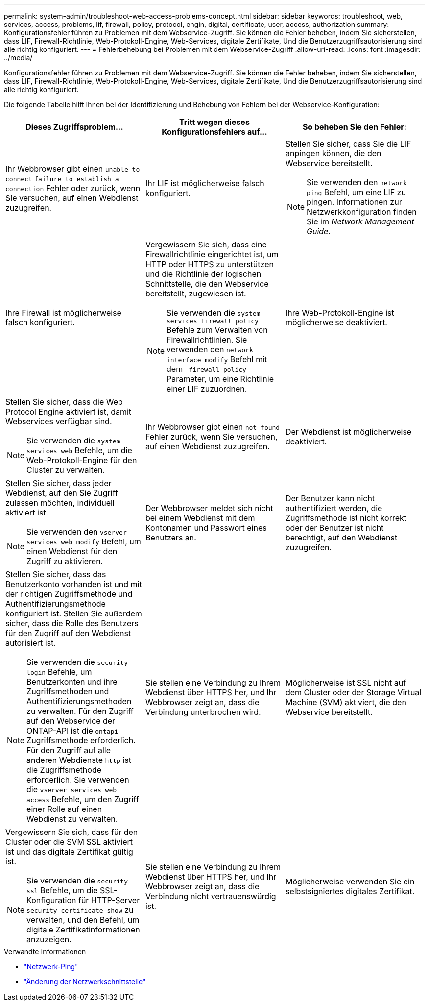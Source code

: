 ---
permalink: system-admin/troubleshoot-web-access-problems-concept.html 
sidebar: sidebar 
keywords: troubleshoot, web, services, access, problems, lif, firewall, policy, protocol, engin, digital, certificate, user, access, authorization 
summary: Konfigurationsfehler führen zu Problemen mit dem Webservice-Zugriff. Sie können die Fehler beheben, indem Sie sicherstellen, dass LIF, Firewall-Richtlinie, Web-Protokoll-Engine, Web-Services, digitale Zertifikate, Und die Benutzerzugriffsautorisierung sind alle richtig konfiguriert. 
---
= Fehlerbehebung bei Problemen mit dem Webservice-Zugriff
:allow-uri-read: 
:icons: font
:imagesdir: ../media/


[role="lead"]
Konfigurationsfehler führen zu Problemen mit dem Webservice-Zugriff. Sie können die Fehler beheben, indem Sie sicherstellen, dass LIF, Firewall-Richtlinie, Web-Protokoll-Engine, Web-Services, digitale Zertifikate, Und die Benutzerzugriffsautorisierung sind alle richtig konfiguriert.

Die folgende Tabelle hilft Ihnen bei der Identifizierung und Behebung von Fehlern bei der Webservice-Konfiguration:

|===
| Dieses Zugriffsproblem... | Tritt wegen dieses Konfigurationsfehlers auf... | So beheben Sie den Fehler: 


 a| 
Ihr Webbrowser gibt einen `unable to connect` `failure to establish a connection` Fehler oder zurück, wenn Sie versuchen, auf einen Webdienst zuzugreifen.
 a| 
Ihr LIF ist möglicherweise falsch konfiguriert.
 a| 
Stellen Sie sicher, dass Sie die LIF anpingen können, die den Webservice bereitstellt.

[NOTE]
====
Sie verwenden den `network ping` Befehl, um eine LIF zu pingen. Informationen zur Netzwerkkonfiguration finden Sie im _Network Management Guide_.

====


 a| 
Ihre Firewall ist möglicherweise falsch konfiguriert.
 a| 
Vergewissern Sie sich, dass eine Firewallrichtlinie eingerichtet ist, um HTTP oder HTTPS zu unterstützen und die Richtlinie der logischen Schnittstelle, die den Webservice bereitstellt, zugewiesen ist.

[NOTE]
====
Sie verwenden die `system services firewall policy` Befehle zum Verwalten von Firewallrichtlinien. Sie verwenden den `network interface modify` Befehl mit dem `-firewall-policy` Parameter, um eine Richtlinie einer LIF zuzuordnen.

====


 a| 
Ihre Web-Protokoll-Engine ist möglicherweise deaktiviert.
 a| 
Stellen Sie sicher, dass die Web Protocol Engine aktiviert ist, damit Webservices verfügbar sind.

[NOTE]
====
Sie verwenden die `system services web` Befehle, um die Web-Protokoll-Engine für den Cluster zu verwalten.

====


 a| 
Ihr Webbrowser gibt einen `not found` Fehler zurück, wenn Sie versuchen, auf einen Webdienst zuzugreifen.
 a| 
Der Webdienst ist möglicherweise deaktiviert.
 a| 
Stellen Sie sicher, dass jeder Webdienst, auf den Sie Zugriff zulassen möchten, individuell aktiviert ist.

[NOTE]
====
Sie verwenden den `vserver services web modify` Befehl, um einen Webdienst für den Zugriff zu aktivieren.

====


 a| 
Der Webbrowser meldet sich nicht bei einem Webdienst mit dem Kontonamen und Passwort eines Benutzers an.
 a| 
Der Benutzer kann nicht authentifiziert werden, die Zugriffsmethode ist nicht korrekt oder der Benutzer ist nicht berechtigt, auf den Webdienst zuzugreifen.
 a| 
Stellen Sie sicher, dass das Benutzerkonto vorhanden ist und mit der richtigen Zugriffsmethode und Authentifizierungsmethode konfiguriert ist. Stellen Sie außerdem sicher, dass die Rolle des Benutzers für den Zugriff auf den Webdienst autorisiert ist.

[NOTE]
====
Sie verwenden die `security login` Befehle, um Benutzerkonten und ihre Zugriffsmethoden und Authentifizierungsmethoden zu verwalten. Für den Zugriff auf den Webservice der ONTAP-API ist die `ontapi` Zugriffsmethode erforderlich. Für den Zugriff auf alle anderen Webdienste `http` ist die Zugriffsmethode erforderlich. Sie verwenden die `vserver services web access` Befehle, um den Zugriff einer Rolle auf einen Webdienst zu verwalten.

====


 a| 
Sie stellen eine Verbindung zu Ihrem Webdienst über HTTPS her, und Ihr Webbrowser zeigt an, dass die Verbindung unterbrochen wird.
 a| 
Möglicherweise ist SSL nicht auf dem Cluster oder der Storage Virtual Machine (SVM) aktiviert, die den Webservice bereitstellt.
 a| 
Vergewissern Sie sich, dass für den Cluster oder die SVM SSL aktiviert ist und das digitale Zertifikat gültig ist.

[NOTE]
====
Sie verwenden die `security ssl` Befehle, um die SSL-Konfiguration für HTTP-Server `security certificate show` zu verwalten, und den Befehl, um digitale Zertifikatinformationen anzuzeigen.

====


 a| 
Sie stellen eine Verbindung zu Ihrem Webdienst über HTTPS her, und Ihr Webbrowser zeigt an, dass die Verbindung nicht vertrauenswürdig ist.
 a| 
Möglicherweise verwenden Sie ein selbstsigniertes digitales Zertifikat.
 a| 
Stellen Sie sicher, dass das dem Cluster oder der SVM zugeordnete digitale Zertifikat von einer vertrauenswürdigen CA signiert ist.

[NOTE]
====
Sie verwenden den `security certificate generate-csr` Befehl, um eine digitale Zertifikatsignierungsanforderung zu generieren, und den `security certificate install` Befehl, um ein digitales Zertifikat mit CA-Signatur zu installieren. Mithilfe der `security ssl` Befehle managen Sie die SSL-Konfiguration für das Cluster oder die SVM, die den Web-Service bereitstellt.

====
|===
.Verwandte Informationen
* link:https://docs.netapp.com/us-en/ontap-cli/network-ping.html["Netzwerk-Ping"^]
* link:https://docs.netapp.com/us-en/ontap-cli/network-interface-modify.html["Änderung der Netzwerkschnittstelle"]


